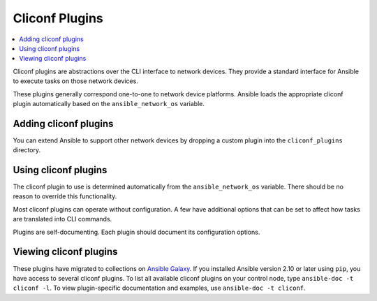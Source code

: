 .. _cliconf_plugins:

Cliconf Plugins
===============

.. contents::
   :local:
   :depth: 2

Cliconf plugins are abstractions over the CLI interface to network devices. They provide a standard interface for Ansible to execute tasks on those network devices.

These plugins generally correspond one-to-one to network device platforms. Ansible loads the appropriate cliconf plugin automatically based on the ``ansible_network_os`` variable.

.. _enabling_cliconf:

Adding cliconf plugins
-------------------------

You can extend Ansible to support other network devices by dropping a custom plugin into the ``cliconf_plugins`` directory.

.. _using_cliconf:

Using cliconf plugins
------------------------

The cliconf plugin to use is determined automatically from the ``ansible_network_os`` variable. There should be no reason to override this functionality.

Most cliconf plugins can operate without configuration. A few have additional options that can be set to affect how tasks are translated into CLI commands.

Plugins are self-documenting. Each plugin should document its configuration options.

.. _cliconf_plugin_list:

Viewing cliconf plugins
-----------------------

These plugins have migrated to collections on `Ansible Galaxy <https://galaxy.ansible.com>`_. If you installed Ansible version 2.10 or later using ``pip``, you have access to several cliconf plugins. To list all available cliconf plugins on your control node, type ``ansible-doc -t cliconf -l``. To view plugin-specific documentation and examples, use ``ansible-doc -t cliconf``.


.. seealso::

   :ref:`Ansible for Network Automation<network_guide>`
       An overview of using Ansible to automate networking devices.
   `User Mailing List <https://groups.google.com/group/ansible-devel>`_
       Have a question?  Stop by the google group!
   `irc.freenode.net <http://irc.freenode.net>`_
       #ansible-network IRC chat channel
